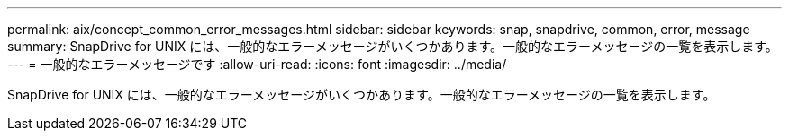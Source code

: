 ---
permalink: aix/concept_common_error_messages.html 
sidebar: sidebar 
keywords: snap, snapdrive, common, error, message 
summary: SnapDrive for UNIX には、一般的なエラーメッセージがいくつかあります。一般的なエラーメッセージの一覧を表示します。 
---
= 一般的なエラーメッセージです
:allow-uri-read: 
:icons: font
:imagesdir: ../media/


[role="lead"]
SnapDrive for UNIX には、一般的なエラーメッセージがいくつかあります。一般的なエラーメッセージの一覧を表示します。
